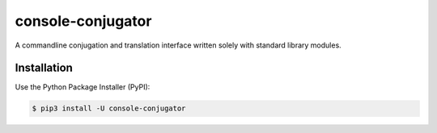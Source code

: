 console-conjugator
==================

|PyPI version| |license| |Documentation Status| |Downloads|

A commandline conjugation and translation interface written solely with standard library modules.

.. |PyPI version| image:: https://badge.fury.io/py/console-conjugator.svg
   :target: https://badge.fury.io/py/console-conjugator
.. |license| image:: https://img.shields.io/github/license/mashape/apistatus.svg?maxAge=2592000
   :target: https://github.com/Konjugators/console-conjugator/blob/main/LICENSE
.. |Documentation Status| image:: https://readthedocs.org/projects/console-conjugator/badge/?version=latest
   :target: https://console-conjugator.readthedocs.io/en/latest/?badge=latest
.. |Downloads| image:: https://pepy.tech/badge/console-conjugator
   :target: https://pepy.tech/project/console-conjugator

Installation
------------

Use the Python Package Installer (PyPI):

.. code:: sh

    $ pip3 install -U console-conjugator
